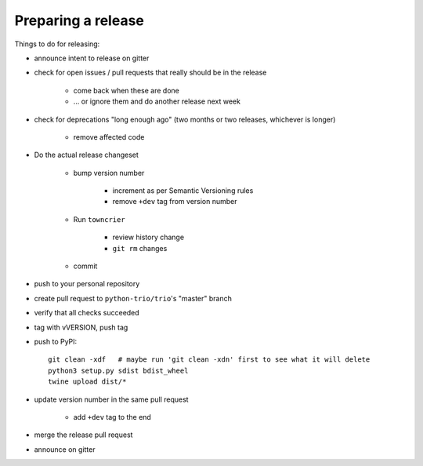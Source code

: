 .. _releasing:

Preparing a release
-------------------

Things to do for releasing:

* announce intent to release on gitter

* check for open issues / pull requests that really should be in the release

   + come back when these are done

   + … or ignore them and do another release next week

* check for deprecations "long enough ago" (two months or two releases, whichever is longer)

   + remove affected code

* Do the actual release changeset

   + bump version number

      - increment as per Semantic Versioning rules

      - remove ``+dev`` tag from version number

   + Run ``towncrier``

      - review history change

      - ``git rm`` changes

   + commit

* push to your personal repository

* create pull request to ``python-trio/trio``'s "master" branch

* verify that all checks succeeded

* tag with vVERSION, push tag

* push to PyPI::

    git clean -xdf   # maybe run 'git clean -xdn' first to see what it will delete
    python3 setup.py sdist bdist_wheel
    twine upload dist/*

* update version number in the same pull request

   + add ``+dev`` tag to the end

* merge the release pull request

* announce on gitter
